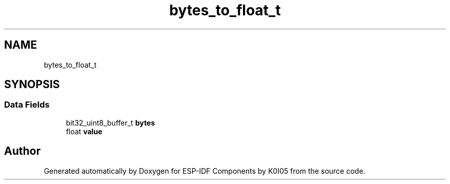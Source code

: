 .TH "bytes_to_float_t" 3 "ESP-IDF Components by K0I05" \" -*- nroff -*-
.ad l
.nh
.SH NAME
bytes_to_float_t
.SH SYNOPSIS
.br
.PP
.SS "Data Fields"

.in +1c
.ti -1c
.RI "bit32_uint8_buffer_t \fBbytes\fP"
.br
.ti -1c
.RI "float \fBvalue\fP"
.br
.in -1c

.SH "Author"
.PP 
Generated automatically by Doxygen for ESP-IDF Components by K0I05 from the source code\&.
